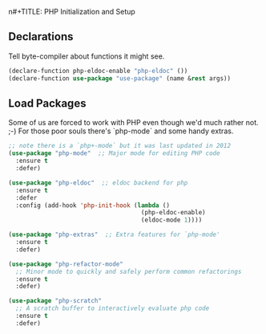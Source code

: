 n#+TITLE: PHP Initialization and Setup
#+AUTHOR: A. Lloyd Flanagan
#+EMAIL: a.lloyd.flanagan@gmail.com
#+PROPERTY: cache yes
#+PROPERTY: tangle yes

** Declarations

Tell byte-compiler about functions it might see.

#+BEGIN_SRC emacs-lisp
  (declare-function php-eldoc-enable "php-eldoc" ())
  (declare-function use-package "use-package" (name &rest args))
#+END_SRC

** Load Packages

Some of us are forced to work with PHP even though we'd much rather
not. ;-) For those poor souls there's `php-mode` and some handy
extras.

#+BEGIN_SRC emacs-lisp
  ;; note there is a `php+-mode` but it was last updated in 2012
  (use-package "php-mode"  ;; Major mode for editing PHP code 
    :ensure t
    :defer)

  (use-package "php-eldoc"  ;; eldoc backend for php 
    :ensure t
    :defer
    :config (add-hook 'php-init-hook (lambda ()
                                       (php-eldoc-enable)
                                       (eldoc-mode 1))))

  (use-package "php-extras"  ;; Extra features for `php-mode'
    :ensure t
    :defer)

  (use-package "php-refactor-mode"
    ;; Minor mode to quickly and safely perform common refactorings
    :ensure t
    :defer)

  (use-package "php-scratch"
    ;; A scratch buffer to interactively evaluate php code
    :ensure t
    :defer)

#+END_SRC
